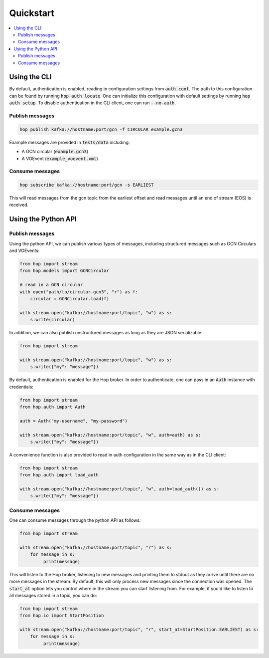 ==========
Quickstart
==========

.. contents::
   :local:


Using the CLI
-------------

By default, authentication is enabled, reading in configuration settings
from :code:`auth.conf`. The path to this configuration can be found by running
:code:`hop auth locate`. One can initialize this configuration with default
settings by running :code:`hop auth setup`. To disable authentication in the CLI
client, one can run :code:`--no-auth`.

Publish messages
^^^^^^^^^^^^^^^^^

.. code:: bash

    hop publish kafka://hostname:port/gcn -f CIRCULAR example.gcn3

Example messages are provided in :code:`tests/data` including:

* A GCN circular (:code:`example.gcn3`)
* A VOEvent (:code:`example_voevent.xml`)

Consume messages
^^^^^^^^^^^^^^^^^

.. code:: bash

    hop subscribe kafka://hostname:port/gcn -s EARLIEST

This will read messages from the gcn topic from the earliest offset
and read messages until an end of stream (EOS) is received.

Using the Python API
----------------------

Publish messages
^^^^^^^^^^^^^^^^^

Using the python API, we can publish various types of messages, including
structured messages such as GCN Circulars and VOEvents:

.. code:: python

    from hop import stream
    from hop.models import GCNCircular

    # read in a GCN circular
    with open("path/to/circular.gcn3", "r") as f:
        circular = GCNCircular.load(f)

    with stream.open("kafka://hostname:port/topic", "w") as s:
        s.write(circular)

In addition, we can also publish unstructured messages as long as they are
JSON serializable:

.. code:: python

    from hop import stream

    with stream.open("kafka://hostname:port/topic", "w") as s:
        s.write({"my": "message"})

By default, authentication is enabled for the Hop broker. In order to authenticate, one
can pass in an :code:`Auth` instance with credentials:

.. code:: python

    from hop import stream
    from hop.auth import Auth

    auth = Auth("my-username", "my-password")

    with stream.open("kafka://hostname:port/topic", "w", auth=auth) as s:
        s.write({"my": "message"})

A convenience function is also provided to read in auth configuration in the same way
as in the CLI client:

.. code:: python

    from hop import stream
    from hop.auth import load_auth

    with stream.open("kafka://hostname:port/topic", "w", auth=load_auth()) as s:
        s.write({"my": "message"})

Consume messages
^^^^^^^^^^^^^^^^^

One can consume messages through the python API as follows:

.. code:: python

    from hop import stream

    with stream.open("kafka://hostname:port/topic", "r") as s:
        for message in s:
             print(message)

This will listen to the Hop broker, listening to new messages and printing them to
stdout as they arrive until there are no more messages in the stream.
By default, this will only process new messages since the connection was opened.
The :code:`start_at` option lets you control where in the stream you can start listening
from. For example, if you'd like to listen to all messages stored in a topic, you can do:

.. code:: python

    from hop import stream
    from hop.io import StartPosition

    with stream.open("kafka://hostname:port/topic", "r", start_at=StartPosition.EARLIEST) as s:
        for message in s:
             print(message)

